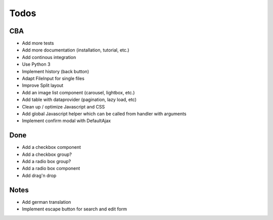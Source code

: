 Todos
=====

CBA
---

- Add more tests
- Add more documentation (installation, tutorial, etc.)
- Add continous integration
- Use Python 3
- Implement history (back button)
- Adapt FileInput for single files
- Improve Split layout
- Add an image list component (carousel, lightbox, etc.)
- Add table with dataprovider (pagination, lazy load, etc)
- Clean up / optimize Javascript and CSS
- Add global Javascript helper which can be called from handler with arguments
- Implement confirm modal with DefaultAjax

Done
----
- Add a checkbox component
- Add a checkbox group?
- Add a radio box group?
- Add a radio box component
- Add drag'n drop

Notes
-----

- Add german translation
- Implement escape button for search and edit form
